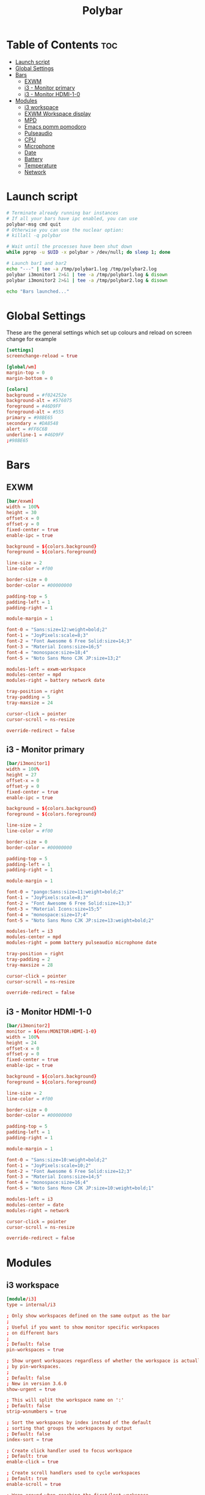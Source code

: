 #+title: Polybar
#+property: header-args :tangle config.ini
#+auto_tangle: t

* Table of Contents :toc:
- [[#launch-script][Launch script]]
- [[#global-settings][Global Settings]]
- [[#bars][Bars]]
  - [[#exwm][EXWM]]
  - [[#i3---monitor-primary][i3 - Monitor primary]]
  - [[#i3---monitor-hdmi-1-0][i3 - Monitor HDMI-1-0]]
- [[#modules][Modules]]
  - [[#i3-workspace][i3 workspace]]
  - [[#exwm-workspace-display][EXWM Workspace display]]
  - [[#mpd][MPD]]
  - [[#emacs-pomm-pomodoro][Emacs pomm pomodoro]]
  - [[#pulseaudio][Pulseaudio]]
  - [[#cpu][CPU]]
  - [[#microphone][Microphone]]
  - [[#date][Date]]
  - [[#battery][Battery]]
  - [[#temperature][Temperature]]
  - [[#network][Network]]

* Launch script

#+begin_src sh :tangle launch.sh :shebang #!/usr/bin/env bash
# Terminate already running bar instances
# If all your bars have ipc enabled, you can use
polybar-msg cmd quit
# Otherwise you can use the nuclear option:
# killall -q polybar

# Wait until the processes have been shut down
while pgrep -u $UID -x polybar > /dev/null; do sleep 1; done

# Launch bar1 and bar2
echo "---" | tee -a /tmp/polybar1.log /tmp/polybar2.log
polybar i3monitor1 2>&1 | tee -a /tmp/polybar1.log & disown
polybar i3monitor2 2>&1 | tee -a /tmp/polybar2.log & disown

echo "Bars launched..."
#+end_src

* Global Settings

These are the general settings which set up colours and reload on screen change
for example

#+begin_src conf
[settings]
screenchange-reload = true

[global/wm]
margin-top = 0
margin-bottom = 0

[colors]
background = #f024252e
background-alt = #576075
foreground = #46D9FF
foreground-alt = #555
primary = #98BE65
secondary = #DA8548
alert = #FF6C6B
underline-1 = #46D9FF
;#98BE65
#+end_src

* Bars

** EXWM

#+begin_src conf
[bar/exwm]
width = 100%
height = 30
offset-x = 0
offset-y = 0
fixed-center = true
enable-ipc = true

background = ${colors.background}
foreground = ${colors.foreground}

line-size = 2
line-color = #f00

border-size = 0
border-color = #00000000

padding-top = 5
padding-left = 1
padding-right = 1

module-margin = 1

font-0 = "Sans:size=12:weight=bold;2"
font-1 = "JoyPixels:scale=8;3"
font-2 = "Font Awesome 6 Free Solid:size=14;3"
font-3 = "Material Icons:size=16;5"
font-4 = "monospace:size=18;4"
font-5 = "Noto Sans Mono CJK JP:size=13;2"

modules-left = exwm-workspace
modules-center = mpd
modules-right = battery network date

tray-position = right
tray-padding = 5
tray-maxsize = 24

cursor-click = pointer
cursor-scroll = ns-resize

override-redirect = false
#+end_src

** i3 - Monitor primary

#+begin_src conf
[bar/i3monitor1]
width = 100%
height = 27
offset-x = 0
offset-y = 0
fixed-center = true
enable-ipc = true

background = ${colors.background}
foreground = ${colors.foreground}

line-size = 2
line-color = #f00

border-size = 0
border-color = #00000000

padding-top = 5
padding-left = 1
padding-right = 1

module-margin = 1

font-0 = "pango:Sans:size=11:weight=bold;2"
font-1 = "JoyPixels:scale=8;3"
font-2 = "Font Awesome 6 Free Solid:size=13;3"
font-3 = "Material Icons:size=15;5"
font-4 = "monospace:size=17;4"
font-5 = "Noto Sans Mono CJK JP:size=13:weight=bold;2"

modules-left = i3
modules-center = mpd
modules-right = pomm battery pulseaudio microphone date

tray-position = right
tray-padding = 2
tray-maxsize = 28

cursor-click = pointer
cursor-scroll = ns-resize

override-redirect = false
#+end_src

** i3 - Monitor HDMI-1-0

#+begin_src conf
[bar/i3monitor2]
monitor = ${env:MONITOR:HDMI-1-0}
width = 100%
height = 24
offset-x = 0
offset-y = 0
fixed-center = true
enable-ipc = true

background = ${colors.background}
foreground = ${colors.foreground}

line-size = 2
line-color = #f00

border-size = 0
border-color = #00000000

padding-top = 5
padding-left = 1
padding-right = 1

module-margin = 1

font-0 = "Sans:size=10:weight=bold;2"
font-1 = "JoyPixels:scale=10;2"
font-2 = "Font Awesome 6 Free Solid:size=12;3"
font-3 = "Material Icons:size=14;5"
font-4 = "monospace:size=16;4"
font-5 = "Noto Sans Mono CJK JP:size=10:weight=bold;1"

modules-left = i3
modules-center = date
modules-right = network

cursor-click = pointer
cursor-scroll = ns-resize

override-redirect = false
#+end_src

* Modules

** i3 workspace

#+begin_src conf
[module/i3]
type = internal/i3

; Only show workspaces defined on the same output as the bar
;
; Useful if you want to show monitor specific workspaces
; on different bars
;
; Default: false
pin-workspaces = true

; Show urgent workspaces regardless of whether the workspace is actually hidden
; by pin-workspaces.
;
; Default: false
; New in version 3.6.0
show-urgent = true

; This will split the workspace name on ':'
; Default: false
strip-wsnumbers = true

; Sort the workspaces by index instead of the default
; sorting that groups the workspaces by output
; Default: false
index-sort = true

; Create click handler used to focus workspace
; Default: true
enable-click = true

; Create scroll handlers used to cycle workspaces
; Default: true
enable-scroll = true

; Wrap around when reaching the first/last workspace
; Default: true
wrapping-scroll = false

; Set the scroll cycle direction
; Default: true
reverse-scroll = false

; Use fuzzy (partial) matching on labels when assigning
; icons to workspaces
; Example: code;♚ will apply the icon to all workspaces
; containing 'code' in the label
; Default: false
fuzzy-match = true

label-visible-underline = ${colors.underline-1}
label-focused-underline = ${colors.underline-1}
#+end_src

** EXWM Workspace display

#+begin_src conf
[module/exwm-workspace]
type = custom/ipc
hook-0 = emacsclient -e "(elk/polybar-exwm-workspace)" | sed -e 's/^"//' -e 's/"$//'
initial = 1
format-underline = ${colors.underline-1}
format-padding = 1
#+end_src

** MPD

#+begin_src conf
[module/mpd]
type = internal/mpd
host = 127.0.0.1
port = 6600
interval = 1

; Only applies if <icon-X> is used
icon-play = 
icon-pause = 
icon-stop = 
icon-prev = ﭢ
icon-next = ﭠ
icon-seekb = 寧
icon-seekf = 
icon-random = 
icon-repeat = 凌
icon-repeatone = 綾
icon-consume = ✀

format-online = <icon-prev>  <icon-seekb> <icon-stop> <toggle> <icon-seekf>  <icon-next>  <icon-repeat> <icon-random>  <label-time>  <label-song>
format-offline = <label-offline>
label-song =  %artist% - %title%
label-offline = 🎜 mpd is offline

label-song-maxlen = 30
label-song-ellipsis = true

; Used to display the state of random/repeat/repeatone
; Only applies if <icon-[random|repeat|repeatone]> is used
toggle-on-foreground = #ff
toggle-off-foreground = #55
#+end_src

** Emacs pomm pomodoro

#+begin_src conf
[module/pomm]
type = custom/script
exec = pomm-poly
interval = 1
#+end_src

** Pulseaudio

#+begin_src conf
[module/pulseaudio]
type = internal/pulseaudio

; Sink to be used, if it exists (find using `pacmd list-sinks`, name field)
; If not, uses default sink
;sink = alsa_output.pci-0000_12_00.3.analog-stereo

; Use PA_VOLUME_UI_MAX (~153%) if true, or PA_VOLUME_NORM (100%) if false
; Default: true
use-ui-max = true

; Interval for volume increase/decrease (in percent points)
; Default: 5
interval = 5

; Available tags:
;   <label-volume> (default)
;   <ramp-volume>
;   <bar-volume>
format-volume = <ramp-volume> <label-volume>

; Available tags:
;   <label-muted> (default)
;   <ramp-volume>
;   <bar-volume>
;format-muted = <label-muted>

; Available tokens:
;   %percentage% (default)
;   %decibels%
;label-volume = %percentage%%

; Available tokens:
;   %percentage% (default)
;   %decibels%
label-muted = 
label-muted-foreground = #666

; Only applies if <ramp-volume> is used
ramp-volume-0 = 
ramp-volume-1 = 
ramp-volume-2 = 

; Right and Middle click
click-right = pavucontrol
; click-middle =

format-volume-underline = ${colors.underline-1}
format-muted-underline = ${colors.underline-1}
#+end_src

** CPU

#+begin_src conf
[module/cpu]
type = internal/cpu
interval = 2
format = <label> <ramp-coreload>
format-underline = ${colors.underline-1}
click-left = emacsclient -e "(proced)"
label = %percentage:2%%
ramp-coreload-spacing = 0
ramp-coreload-0 = ▁
ramp-coreload-0-foreground = ${colors.foreground-alt}
ramp-coreload-1 = ▂
ramp-coreload-2 = ▃
ramp-coreload-3 = ▄
ramp-coreload-4 = ▅
ramp-coreload-5 = ▆
ramp-coreload-6 = ▇
#+end_src

** Microphone

#+begin_src conf
[module/microphone]
type = custom/ipc
hook-0 = echo ""
hook-1 = echo ""
hook-2 = microphone
initial = 3
click-left = microphone toggle
;click-right = "#demo.hook.1"
;double-click-left = "#demo.hook.2"
format-underline = ${colors.underline-1}
#+end_src

** Date

#+begin_src conf
[module/date]
type = internal/date
interval = 5

date = "%a %e %b"
date-alt = "%A %d %B %Y"

time = %l:%M %p
time-alt = %H:%M:%S

format-prefix-foreground = ${colors.foreground-alt}
format-underline = ${colors.underline-1}

label =  %date% %time%
#+end_src

** Battery

#+begin_src conf
[module/battery]
type = internal/battery
battery = BAT0
adapter = ADP1
full-at = 98
time-format = %-l:%M

label-charging = %percentage%% / %time%
format-charging = <animation-charging> <label-charging>
format-charging-underline = ${colors.underline-1}

label-discharging = %percentage%% / %time%
format-discharging = <ramp-capacity> <label-discharging>
format-discharging-underline = ${self.format-charging-underline}

format-full = <ramp-capacity> <label-full>
format-full-underline = ${self.format-charging-underline}

ramp-capacity-0 = 
ramp-capacity-1 = 
ramp-capacity-2 = 
ramp-capacity-3 = 
ramp-capacity-4 = 

animation-charging-0 = 
animation-charging-1 = 
animation-charging-2 = 
animation-charging-3 = 
animation-charging-4 = 
animation-charging-framerate = 750
#+end_src

** Temperature

#+begin_src conf
[module/temperature]
type = internal/temperature
thermal-zone = 0
warn-temperature = 60

format = <label>
format-underline = ${colors.underline-1}
format-warn = <label-warn>
format-warn-underline = ${self.format-underline}

label = %temperature-c%
label-warn = %temperature-c%!
label-warn-foreground = ${colors.secondary}
#+end_src

** Network

#+begin_src conf
[module/network]
type = internal/network
; Name of the network interface to display. You can get the names of the
; interfaces on your machine with `ip link`
; Wireless interfaces often start with `wl` and ethernet interface with `eno` or `eth`
interface = wlan0

; If no interface is specified, polybar can detect an interface of the given type.
; If multiple are found, it will prefer running interfaces and otherwise just
; use the first one found.
; Either 'wired' or 'wireless'
; New in version 3.6.0
interface-type = wireless

; Seconds to sleep between updates
; Default: 1
interval = 3.0

; Test connectivity every Nth update
; A value of 0 disables the feature
; NOTE: Experimental (needs more testing)
; Default: 0
;ping-interval = 3

; @deprecated: Define min width using token specifiers (%downspeed:min% and %upspeed:min%)
; Minimum output width of upload/download rate
; Default: 3
udspeed-minwidth = 5

; Accumulate values from all interfaces
; when querying for up/downspeed rate
; Default: false
accumulate-stats = true

; Consider an `UNKNOWN` interface state as up.
; Some devices like USB network adapters have
; an unknown state, even when they're running
; Default: false
unknown-as-up = true

; The unit used for displaying network speeds
; For example if set to the empty string, a speed of 5 KB/s is displayed as 5 K
; Default: B/s
; New in version 3.6.0
speed-unit = B/s

; Available tags:
;   <label-connected> (default)
;   <ramp-signal>
format-connected = <ramp-signal> <label-connected>

; Available tags:
;   <label-disconnected> (default)
format-disconnected = <label-disconnected>

; Available tags:
;   <label-connected> (default)
;   <label-packetloss>
;   <animation-packetloss>
format-packetloss = <animation-packetloss> <label-connected>

; All labels support the following tokens:
;   %ifname%    [wireless+wired]
;   %local_ip%  [wireless+wired]
;   %local_ip6% [wireless+wired]
;   %essid%     [wireless]
;   %signal%    [wireless]
;   %upspeed%   [wireless+wired]
;   %downspeed% [wireless+wired]
;   %netspeed%  [wireless+wired] (%upspeed% + %downspeed%) (New in version 3.6.0)
;   %linkspeed% [wired]
;   %mac%       [wireless+wired] (New in version 3.6.0)

; Default: %ifname% %local_ip%
label-connected = %essid% 🔻%downspeed%
label-connected-foreground = ${colors.foreground}

; Default: (none)
label-disconnected = not connected
label-disconnected-foreground = ${colors.foreground}

format-connected-underline = ${colors.underline-1}
format-disconnected-underline = ${colors.underline-1}

; Default: (none)
;label-packetloss = %essid%
;label-packetloss-foreground = #eefafafa

; Only applies if <ramp-signal> is used
ramp-signal-0 = 😱
ramp-signal-1 = 😠
ramp-signal-2 = 😒
ramp-signal-3 = 😊
ramp-signal-4 = 😃
ramp-signal-5 = 😈

; Only applies if <animation-packetloss> is used
animation-packetloss-0 = ⚠
animation-packetloss-0-foreground = #ffa64c
animation-packetloss-1 = 📶
animation-packetloss-1-foreground = #000000
; Framerate in milliseconds
animation-packetloss-framerate = 500
#+end_src
